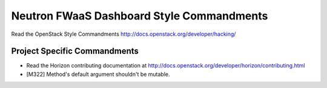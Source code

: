 ==========================================
Neutron FWaaS Dashboard Style Commandments
==========================================

Read the OpenStack Style Commandments
http://docs.openstack.org/developer/hacking/

Project Specific Commandments
-----------------------------

- Read the Horizon contributing documentation at
  http://docs.openstack.org/developer/horizon/contributing.html
- [M322] Method's default argument shouldn't be mutable.
